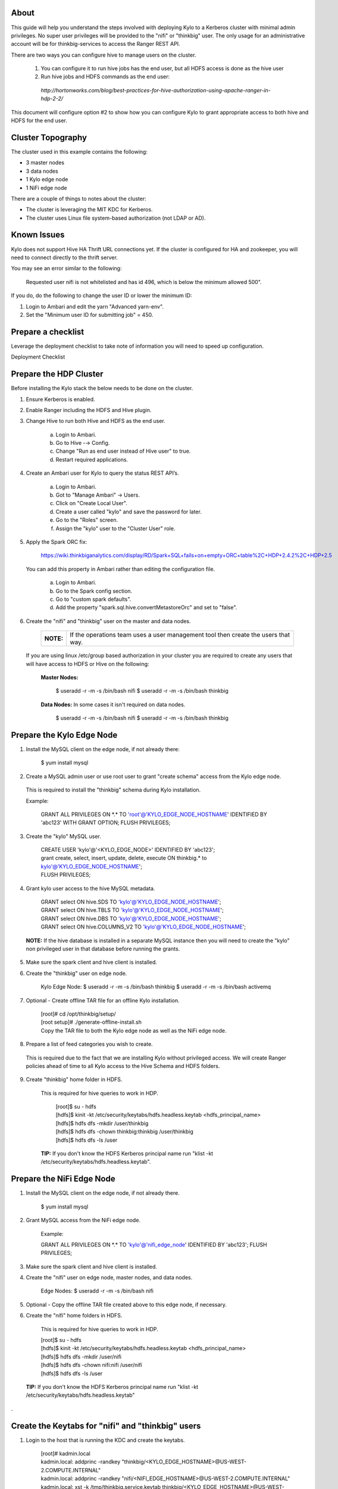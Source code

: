     |image0|

About
=====

This guide will help you understand the steps involved with deploying
Kylo to a Kerberos cluster with minimal admin privileges. No super user
privileges will be provided to the "nifi" or "thinkbig" user. The only
usage for an administrative account will be for thinkbig-services to
access the Ranger REST API.

There are two ways you can configure hive to manage users on the
cluster.

  1. You can configure it to run hive jobs has the end user, but all HDFS access is done as the hive user

  2. Run hive jobs and HDFS commands as the end user:

    *http://hortonworks.com/blog/best-practices-for-hive-authorization-using-apache-ranger-in-hdp-2-2/*

This document will configure option #2 to show how you can configure Kylo to grant appropriate access to both hive and HDFS for the end user.

Cluster Topography
==================

The cluster used in this example contains the following:

-  3 master nodes

-  3 data nodes

-  1 Kylo edge node

-  1 NiFi edge node

There are a couple of things to notes about the cluster:

-  The cluster is leveraging the MIT KDC for Kerberos.

-  The cluster uses Linux file system-based authorization (not LDAP or AD).

Known Issues
============

Kylo does not support Hive HA Thrift URL connections yet. If the cluster
is configured for HA and zookeeper, you will need to connect directly to
the thrift server.

You may see an error similar to the following:

    Requested user nifi is not whitelisted and has id 496, which is below the minimum allowed 500".  

If you do, do the following to change the user ID or lower the minimum ID:

1. Login to Ambari and edit the yarn "Advanced yarn-env".

2. Set the "Minimum user ID for submitting job" = 450.

Prepare a checklist
===================

Leverage the deployment checklist to take note of information you will need to speed up configuration.

Deployment Checklist

Prepare the HDP Cluster
=======================

Before installing the Kylo stack the below needs to be done on the cluster.

1. Ensure Kerberos is enabled.

2. Enable Ranger including the HDFS and Hive plugin.

3. Change Hive to run both Hive and HDFS as the end user.

    a. Login to Ambari.

    b. Go to Hive -→ Config.

    c. Change "Run as end user instead of Hive user" to true.

    d. Restart required applications.

4. Create an Ambari user for Kylo to query the status REST API’s.

    a. Login to Ambari.

    b. Got to "Manage Ambari" → Users.

    c. Click on "Create Local User".

    d. Create a user called "kylo" and save the password for later.

    e. Go to the "Roles" screen.

    f. Assign the "kylo" user to the "Cluster User" role.

5. Apply the Spark ORC fix: 

    https://wiki.thinkbiganalytics.com/display/RD/Spark+SQL+fails+on+empty+ORC+table%2C+HDP+2.4.2%2C+HDP+2.5   

  You can add this property in Ambari rather than editing the configuration file.  

    a. Login to Ambari.

    b. Go to the Spark config section.

    c. Go to "custom spark defaults".

    d. Add the property "spark.sql.hive.convertMetastoreOrc" and set to "false".

6. Create the "nifi" and "thinkbig" user on the master and data nodes. 

    +---------+-----------------------------------------------------------------------------------+
    |**NOTE:**| If the operations team uses a user management tool then create the users that way.|
    +---------+-----------------------------------------------------------------------------------+   

  If you are using linux /etc/group based authorization in your cluster you are required to create any users that will have access to HDFS or Hive on the following:   

    **Master Nodes:**

      $ useradd -r -m -s /bin/bash nifi
      $ useradd -r -m -s /bin/bash thinkbig   

    **Data Nodes:** In some cases it isn't required on data nodes.

      $ useradd -r -m -s /bin/bash nifi
      $ useradd -r -m -s /bin/bash thinkbig  

Prepare the Kylo Edge Node
==========================

1. Install the MySQL client on the edge node, if not already there: 

      $ yum install mysql  

2. Create a MySQL admin user or use root user to grant "create schema"
   access from the Kylo edge node. 

  This is required to install the "thinkbig" schema during Kylo installation.   

  Example:   

    GRANT ALL PRIVILEGES ON \*.\* TO 'root'@'KYLO\_EDGE\_NODE\_HOSTNAME'
    IDENTIFIED BY 'abc123' WITH GRANT OPTION; FLUSH PRIVILEGES;  

3. Create the "kylo" MySQL user. 

    | CREATE USER 'kylo'@'<KYLO\_EDGE\_NODE>' IDENTIFIED BY 'abc123';
    | grant create, select, insert, update, delete, execute ON thinkbig.\* to kylo'@'KYLO\_EDGE\_NODE\_HOSTNAME';
    | FLUSH PRIVILEGES;  

4. Grant kylo user access to the hive MySQL metadata. 

    | GRANT select ON hive.SDS TO 'kylo'@'KYLO\_EDGE\_NODE\_HOSTNAME';
    | GRANT select ON hive.TBLS TO 'kylo'@'KYLO\_EDGE\_NODE\_HOSTNAME';
    | GRANT select ON hive.DBS TO 'kylo'@'KYLO\_EDGE\_NODE\_HOSTNAME';
    | GRANT select ON hive.COLUMNS\_V2 TO 'kylo'@'KYLO\_EDGE\_NODE\_HOSTNAME';   

 **NOTE:** If the hive database is installed in a separate MySQL instance then you will need to create the "kylo" non privileged user in that database before running the grants.
5. Make sure the spark client and hive client is installed.

6. Create the "thinkbig" user on edge node. 

    Kylo Edge Node:
    $ useradd -r -m -s /bin/bash thinkbig
    $ useradd -r -m -s /bin/bash activemq  

7. Optional - Create offline TAR file for an offline Kylo installation. 

    | [root]# cd /opt/thinkbig/setup/
    | [root setup]# ./generate-offline-install.sh   

    | Copy the TAR file to both the Kylo edge node as well as the NiFi edge node.  

8. Prepare a list of feed categories you wish to create.

  This is required due to the fact that we are installing Kylo without privileged access. We will create Ranger policies ahead of time to all Kylo access to the Hive Schema and HDFS folders.  

9. Create "thinkbig" home folder in HDFS. 

    This is required for hive queries to work in HDP.

        | [root]$ su - hdfs
     | [hdfs]$ kinit -kt /etc/security/keytabs/hdfs.headless.keytab <hdfs\_principal\_name>
     | [hdfs]$ hdfs dfs -mkdir /user/thinkbig
     | [hdfs]$ hdfs dfs -chown thinkbig:thinkbig /user/thinkbig
     | [hdfs]$ hdfs dfs -ls /user   

    **TIP:** If you don't know the HDFS Kerberos principal name run "klist -kt /etc/security/keytabs/hdfs.headless.keytab". 

Prepare the NiFi Edge Node
==========================

1. Install the MySQL client on the edge node, if not already there. 

    $ yum install mysql  

2. Grant MySQL access from the NiFi edge node. 

    Example:   

    GRANT ALL PRIVILEGES ON \*.\* TO 'kylo'@'nifi\_edge\_node' IDENTIFIED BY 'abc123';
    FLUSH PRIVILEGES;  

3. Make sure the spark client and hive client is installed.

4. Create the "nifi" user on edge node, master nodes, and data nodes. 

    Edge Nodes:
    $ useradd -r -m -s /bin/bash nifi  

5. Optional - Copy the offline TAR file created above to this edge node, if necessary.

6. Create the "nifi" home folders in HDFS. 

    This is required for hive queries to work in HDP.   

    | [root]$ su - hdfs
    | [hdfs]$ kinit -kt /etc/security/keytabs/hdfs.headless.keytab <hdfs\_principal\_name>
    | [hdfs]$ hdfs dfs -mkdir /user/nifi
    | [hdfs]$ hdfs dfs -chown nifi:nifi /user/nifi
    | [hdfs]$ hdfs dfs -ls /user   

  **TIP:** If you don't know the HDFS Kerberos principal name run "klist -kt /etc/security/keytabs/hdfs.headless.keytab"  .

Create the Keytabs for "nifi" and "thinkbig" users
==================================================

1. Login to the host that is running the KDC and create the keytabs.

    | [root]# kadmin.local

    | kadmin.local: addprinc -randkey "thinkbig/<KYLO\_EDGE\_HOSTNAME>@US-WEST-2.COMPUTE.INTERNAL"
    | kadmin.local: addprinc -randkey "nifi/<NIFI\_EDGE\_HOSTNAME>@US-WEST-2.COMPUTE.INTERNAL"
    | kadmin.local: xst -k /tmp/thinkbig.service.keytab thinkbig/<KYLO\_EDGE\_HOSTNAME>@US-WEST-2.COMPUTE.INTERNAL
    | kadmin.local: xst -k /tmp/nifi.service.keytab nifi/<NIFI\_EDGE\_HOSTNAME>@US-WEST-2.COMPUTE.INTERNAL  

2. Note the hive principal name for the thrift connection later. 

    | # Write down the principal name for hive for the KDC node
    | kadmin.local: listprincs   

    | kadmin.local: exit  

3. Move the keytabs to the correct edge nodes.

4. Configure the Kylo edge node. 
    **NOTE:** This step assumes that you SCP'd the files to /tmp configure the keytab   .
    | [root opt]# mv /tmp/thinkbig.service.keytab /etc/security/keytabs/
    | [root keytabs]# chown thinkbig:thinkbig/etc/security/keytabs/thinkbig.service.keytab
    | [root opt]# chmod 400/etc/security/keytabs/thinkbig.service.keytab  

5. Test the keytab on the Kylo edge node. 

    | [root keytabs]# su - thinkbig
    | [thinkbig ~]$ kinit -kt /etc/security/keytabs/thinkbig.service.keytab thinkbig/<KYLO\_EDGE\_HOSTNAME>@US-WEST-2.COMPUTE.INTERNAL
    | [thinkbig ~]$ klist
    | [thinkbig ~]$ klist
    | Ticket cache: FILE:/tmp/krb5cc\_496
    | Default principal: thinkbig/ip-172-31-42-133.us-west-2.compute.internal@US-WEST-2.COMPUTE.INTERNAL
    | Valid starting Expires Service principal
    | 11/29/2016 22:37:57 11/30/2016 22:37:57 krbtgt/US-WEST-2.COMPUTE.INTERNAL@US-WEST-2.COMPUTE.INTERNAL   

    | [thinkbig ~]$ hdfs dfs -ls /
    | Found 10 items ....   

    | # Now try hive
    | [thinkbig ~]$ hive  

6. Configure the NiFi edge node.

    | [root opt]# mv /tmp/nifi.service.keytab /etc/security/keytabs/
    | [root keytabs]# chown nifi:nifi /etc/security/keytabs/nifi.service.keytab
    | [root opt]# chmod 400 /etc/security/keytabs/nifi.service.keytab  

7. Test the keytab on the NiFi edge node. 

    | [root keytabs]# su - nifi
    | [nifi ~]$ kinit -kt /etc/security/keytabs/nifi.service.keytab nifi/ip-172-31-42-133.us-west-2.compute.internal@US-WEST-2.COMPUTE.INTERNAL
    | [nifi ~]$ klist
    | Ticket cache: FILE:/tmp/krb5cc\_497
    | Default principal: nifi/ip-172-31-42-133.us-west-2.compute.internal@US-WEST-2.COMPUTE.INTERNAL
    | Valid starting Expires Service principal
    | 11/29/2016 22:40:08 11/30/2016 22:40:08 krbtgt/US-WEST-2.COMPUTE.INTERNAL@US-WEST-2.COMPUTE.INTERNAL   

    | [nifi ~]$ hdfs dfs -ls /
    | Found 10 items   

    | [nifi ~]$ hive  

8. Test with Kerberos test client. 

      Kylo provides a kerberos test client to ensure the keytabs work in the JVM. There have been cases where kinit works on the command line but getting a kerberos ticket breaks in the JVM.

        https://github.com/ThinkBigAnalytics/data-lake-accelerator/tree/master/core/kerberos/kerberos-test-client  

9. Optional - Test Beeline connection.

Install NiFi on the NiFi Edge Node
==================================

1. SCP the thinkbig-install.tar tar file to /tmp (if running in offline mode).

2.  Run the setup wizard (example uses offline mode) [root tmp]# cd /tmp.

    | [root tmp]# mkdir tba-install
    | [root tmp]# mv thinkbig-install.tar tba-install/
    | [root tmp]# cd tba-install/
    | [root tba-install]# tar -xvf thinkbig-install.tar   
    | [root tba-install]# /tmp/tba-install/setup-wizard.sh -o  

3. Install the following using the wizard.

    -  NiFi
    -  Java (Option #2 most likely)

4. Stop NiFi. 

    $ service nifi stop  

5. Edit nifi.properties to set Kerberos setting.

    [root]# vi /opt/nifi/current/conf/nifi.properties   

    nifi.kerberos.krb5.file=/etc/krb5.conf  

6. Edit the config.properties file. 

    [root]# vi /opt/nifi/ext-config/config.properties   

    jms.activemq.broker.url=tcp://<KYLO\_EDGE\_HOST>:61616  

7. Start NiFi, 

    [root]# service nifi start  

8. Tail the logs to look for errors.

     tail -f /var/log/nifi/nifi-app.log  

Install the Kylo Application on the Kylo Edge Node
==================================================

1. Install the RPM. 

    $ rpm -ivh /tmp/thinkbig-datalake-accelerator-<VERSION>.noarch.rpm  

2. SCP the thinkbig-install.tar tar file to /tmp (if running in offline mode).

3. Run the setup wizard (example uses offline mode) 

    | [root tmp]# cd /tmp.
    | [root tmp]# mkdir tba-install
    | [root tmp]# mv thinkbig-install.tar tba-install/
    | [root tmp]# cd tba-install/
    | [root tba-install]# tar -xvf thinkbig-install.tar   
    | [root tba-install]# /tmp/tba-install/setup-wizard.sh -o  

4. Install the following using the wizard (everything but NiFi).

      -  MySQL database scripts
      -  Elasticsearch
      -  ActiveMQ
      -  Java (Option #2 most likely)

5. Update Elasticsearch configuration. 

   In order for Elasticsearch to allow access from an external server you need to specify the hostname in addition to localhost.   

    | $ vi /etc/elasticsearch/elasticsearch.yml
    | network.host: localhost,<KYLO\_EDGE\_HOST>  

6. Edit the thinbig-spark-shell configuration file. 

    | [root thinkbig]# vi /opt/thinkbig/thinkbig-services/conf/spark.properties   

    | kerberos.thinkbig.kerberosEnabled=true
    | kerberos.thinkbig.hadoopConfigurationResources=/etc/hadoop/conf/core-site.xml,/etc/hadoop/conf/hdfs-site.xml
    | kerberos.thinkbig.kerberosPrincipal=<thinkbig\_principal\_name>
    | kerberos.thinkbig.keytabLocation=/etc/security/keytabs/thinkbig.service.keytab  

7. Edit the thinkbig-services configuration file. 

    | [root /]# vi /opt/thinkbig/thinkbig-services/conf/application.properties   
    |
    | spring.datasource.url=jdbc:mysql://<MYSQL\_HOSTNAME>:3306/thinkbig?noAccessToProcedureBodies=true
    | spring.datasource.username=kylo
    | spring.datasource.password=password   
    |
    | ambariRestClientConfig.host=<AMBARI\_SERVER\_HOSTNAME>
    | ambariRestClientConfig.username=kylo
    | ambariRestClientConfig.password=password   
    |
    | metadata.datasource.url=jdbc:mysql://<MYSQL\_HOSTNAME>:3306/thinkbig?noAccessToProcedureBodies=true
    | metadata.datasource.username=kylo
    | metadata.datasource.password=password   
    |
    | hive.datasource.url=jdbc:hive2://<HIVE\_SERVER2\_HOSTNAME>:10000/default;principal=<HIVE\_PRINCIPAL\_NAME>   
    |
    | hive.metastore.datasource.url=jdbc:mysql://<MYSQL\_HOSTNAME>:3306/hive
    | hive.metastore.datasource.username=kylo
    | hive.metastore.datasource.password=password   
    |
    | modeshape.datasource.url=jdbc:mysql://<MYSQL\_HOSTNAME>:3306/thinkbig?noAccessToProcedureBodies=true
    | modeshape.datasource.username=kylo
    | modeshape.datasource.password=password   
    |
    | nifi.rest.host=<NIFI\_EDGE\_HOST>   
    |
    | kerberos.hive.kerberosEnabled=true
    | kerberos.hive.hadoopConfigurationResources=/etc/hadoop/conf/core-site.xml,/etc/hadoop/conf/hdfs-site.xml
    | kerberos.hive.kerberosPrincipal=<THINKBIG\_PRINCIPAL\_NAME>
    | kerberos.hive.keytabLocation=/etc/security/keytabs/thinkbig.service.keytab   
    |
    | nifi.service.mysql.database\_user=kylo
    | nifi.service.mysql.password=password
    | nifi.service.mysql.database\_connection\_url=jdbc:mysql://<MYSQL\_HOSTNAME>   
    |
    | nifi.service.hive\_thrift\_service.database\_connection\_url=jdbc:hive2://<HIVE\_SERVER2\_HOSTNAME>:10000/default;principal=<HIVE\_PRINCIPAL\_NAME>
    | nifi.service.hive\_thrift\_service.kerberos\_principal=<NIFI\_PRINCIPAL\_NAME>
    | nifi.service.hive\_thrift\_service.kerberos\_keytab=/etc/security/keytabs/nifi.service.keytab
    | nifi.service.hive\_thrift\_service.hadoop\_configuration\_resources=/etc/hadoop/conf/core-site.xml,/etc/hadoop/conf/hdfs-site.xml
    |
       | nifi.service.think\_big\_metadata\_service.rest\_client\_url=http://<KYLO\_EDGE\_HOSTNAME>:8400/proxy/metadata   
    |
    | nifi.executesparkjob.sparkmaster=yarn-cluster
    | nifi.executesparkjob.extra\_jars=/usr/hdp/current/spark-client/lib/datanucleus-api-jdo-3.2.6.jar,/usr/hdp/current/spark-client/lib/datanucleus-core-3.2.10.jar,/usr/hdp/current/spark-client/lib/datanucleus-rdbms-3.2.9.jar
    | nifi.executesparkjob.extra\_files=/usr/hdp/current/spark-client/conf/hive-site.xml   
    |
    | nifi.all\_processors.kerberos\_principal=<NIFI\_PRINCIPAL\_NAME>
    | nifi.all\_processors.kerberos\_keytab=/etc/security/keytabs/nifi.service.keytab
    | nifi.all\_processors.hadoop\_configuration\_resources=/etc/hadoop/conf/core-site.xml,/etc/hadoop/conf/hdfs-site.xml   
    |
    | Set the JMS server hostname for the Kylo hosted JMS server
    | config.elasticsearch.jms.url=tcp://<KYLO\_EDGE\_HOST>:61616  

8. Install the Ranger Plugin.

    a. SCP Ranger plugin to /tmp.

    b. Install the Ranger plugin.

      | [root plugin]# mv /tmp/thinkbig-hadoop-authorization-ranger-<VERSION>.jar /opt/thinkbig/thinkbig-services/plugi
      | [root plugin]# chown thinkbig:thinkbig /opt/thinkbig/thinkbig-services/plugin/thinkbig-hadoop-authorization-ranger-<VERSION>.jar
      | [root plugin]# touch /opt/thinkbig/thinkbig-services/conf/authorization.ranger.properties
      | [root plugin]# chown thinkbig:thinkbig /opt/thinkbig/thinkbig-services/conf/authorization.ranger.properties  

    c. Edit the properties file.

      | vi /opt/thinkbig/thinkbig-services/conf/authorization.ranger.properties

      | ranger.hostName=<RANGER\_HOST\_NAME>
      | ranger.port=6080
      | ranger.userName=admin
      | ranger.password=admin  

9. Start the Kylo applications.

      [root]# /opt/thinkbig/start-thinkbig-apps.sh  

10. Check the logs for errors.

      /var/log/thinkbig-services.log
      /var/log/thinkbig-ui/thinkbig-ui.log
      /var/log/thinkbig-services/thinkbig-spark-shell.err  

11. Login to the Kylo UI. 

      http://<KYLO\_EDGE\_HOSTNAME>:8400  

Create Folders for NiFi standard-ingest Feed
============================================

1. Create the dropzone directory on the NiFi edge node.

    $ mkdir -p /var/dropzone
    $ chown nifi /var/dropzone  

2. Create the HDFS root folders.

  This will be required since we are running under non-privileged users.   

    | [root]# su - hdfs
    | [hdfs ~]$ kinit -kt /etc/security/keytabs/hdfs.service.keytab
    | <HDFS\_PRINCIPAL\_NAME>
    | [hdfs ~]$ hdfs dfs -mkdir /etl
    | [hdfs ~]$ hdfs dfs -chown nifi:nifi /etl
    | [hdfs ~]$ hdfs dfs -mkdir /model.db
    | [hdfs ~]$ hdfs dfs -chown nifi:nifi /model.db
    | [hdfs ~]$ hdfs dfs -mkdir /archive
    | [hdfs ~]$ hdfs dfs -chown nifi:nifi /archive
    | [hdfs ~]$ hdfs dfs -mkdir -p /app/warehouse
    | [hdfs ~]$ hdfs dfs -chown nifi:nifi /app/warehouse
    | [hdfs ~]$ hdfs dfs -ls /  

Create Ranger Policies
======================

1. Add the "thinkbig" and "nifi user to Ranger if they don’t exist.

2. Create the HDFS NiFi policy.

    a. Click into the HDFS repository

    b. Click on "Add New Policy" 

        | name: kylo-nifi-access
        | Resource Path:
        |   /model.db/\*
        |   /archive/\*
        |   /etl/\*
        |   /app/warehouse/\*
        | user: nifi
        | permissions: all  

3. Create the Hive NiFi policy.

    a. Click into the Hive repository.

    b. Click on "Add New Policy". 

        | Policy Name: kylo-nifi-access
        | Hive Database: userdata, default (required for access for some reason)
        | table: \*
        | column: \*
        | user: nifi
        | permissions: all  

4. Create the Hive Kylo policy.

Grant hive access to "thinkbig" user for hive tables, profile, and wrangler.

+----------+------------------------------------------------------------+
|**Note:** | Kylo supports user impersonation (add doc and reference it)|
+----------+------------------------------------------------------------+

    a. Click into the Hive repository.

    b. Click on "Add New Policy".

        | Policy Name: kylo-thinkbig-access
        | Hive Database: userdata
        | table: \*
        | column: \*
        | user: thinkbig
        | permissions: select  

Import Kylo Templates
=====================

1. Import Index Schema Template (For Elasticsearch).

    a. Locate the index\_schema\_service.zip file. You will need the file locally to upload it. You can find it in one of two places:

        <data\_lake\_accelerator\_project>/samples/feeds/nifi-1.0/
        /opt/thinkbig/setup/data/feeds/nifi-1.0

    b. Go to the the Feeds page in Kylo.

    c. Click on the plus icon to add a feed.

    d. Select "Import from a file".

    e. Choose the index\_schema\_service.zip file.

    f. Click "Import Feed".

2. Update the Index Schema processors.

    a. Login to NiFi.

    b. Go to the system → index\_schema\_service process group

        1) Edit the "Receive Schema Index Request" processor and set the URL value to <KYLO\_EDGE\_HOSTNAME>.
        2) In addition to the URL field you might have to edit the jms-subscription property file as instructed above.
        3) Edit the "Index Metadata Elasticsearch" processor and set the HostName value to <KYLO\_EDGE\_HOSTNAME>.

3. Import Index Text Template (For Elasticsearch).

    a. Locate the index\_text\_service.zip file. You will need the file locally to upload it. You can find it in one of two places:

        <data\_lake\_accelerator\_project>/samples/feeds/nifi-1.0/
        /opt/thinkbig/setup/data/feeds/nifi-1.0

    b. Go to the the Feeds page in Kylo.

    c. Click on the plus icon to add a feed.

    d. Select "Import from a file".

    e. Choose the index\_text\_service.zip file.

    f. Click "Import Feed".

4. Update the Index Text processors.

    a. Login to NiFi.

    b. Go to the system → index\_text\_service process group.

        1) Edit the "Receive Index Request" processor and set the URL value to <KYLO\_EDGE\_HOSTNAME>.

        2) In addition to the URL field you might have to edit the jms-subscription property file as instructed above.

        3) Edit the "Update Elasticsearch" processor and set the HostName value to <KYLO\_EDGE\_HOSTNAME>.


5. Note: An issue was found with the getJmsTopic processor URL. If you import the template using localhost and need to change it there is a bug that won’t allow the URL to be changed. The value is persisted to a file.

        | [root@ip-10-0-178-60 conf]# pwd
        | /opt/nifi/current/conf
        | [root@ip-10-0-178-60 conf]# ls -l
        | total 48
        | -rw-rw-r-- 1 nifi users 3132 Dec 6 22:05 bootstrap.conf
        | -rw-rw-r-- 1 nifi users 2119 Aug 26 13:51 bootstrap-notification-services.xml
        | -rw-rw-r-- 1 nifi nifi 142 Dec 7 00:36 jms-subscription-2bd64d8a-2b1f-1ef0-e961-e50680e34686
        | -rw-rw-r-- 1 nifi nifi 142 Dec 7 00:54 jms-subscription-2bd64d97-2b1f-1ef0-7fc9-279eacf076dd
        | -rw-rw-r-- 1 nifi users 8243 Aug 26 13:51 logback.xml
        | -rw-rw-r-- 1 nifi users 8701 Dec 7 00:52 nifi.properties
        | -rw-rw-r-- 1 nifi users 3637 Aug 26 13:51 state-management.xml
        | -rw-rw-r-- 1 nifi users 1437 Aug 26 13:51 zookeeper.properties  

    a. Edit the file named named "jms-subscription-<processor\_id>".

    b. Change the hostname.

    c. Restart NiFi.

6. Import the data ingest template.

    a. Go to the templates page and import the data ingest template.

    b. Manually update the spark validate processor.

      Add this variable to the ${table\_field\_policy\_json\_file}. It should look like this:

          ${table\_field\_policy\_json\_file},/usr/hdp/current/spark-client/conf/hive-site.xml  

    c. Edit the "Upload to HDFS" and remove "Remote Owner" and "Remote Group" (since we aren’t using superuser).

7. Update NiFi processors for Kylo template versions prior to 0.5.0.

   We need to update a few settings in the elasticsearch and standard ingest template. This is not required with 0.5.0 or greater since they will be set during import.  

    a. Login to NiFi.

    b. Go to the reusable\_templates → standard-ingest process group.

        1) Edit the "Register Index" processor and set the URL to the <KYLO\_EDGE\_HOSTNAME>.

        2) Edit the "Update Index" processor and set teh URL to the <KYLO\_EDGE\_HOSTNAME>.

8. Import the transform feed (Optional).

Create Data Ingest Feed Test
============================

1. Create a userdata feed to test.

2. Test the feed. 

    cp -p <PATH\_TO\_FILE>/userdata1.csv /var/dropzone/

.. |image0| image:: media/common/thinkbig-logo.png
   :width: 3.04822in
   :height: 2.00392in
